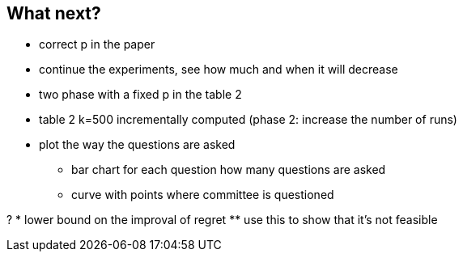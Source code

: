 
== What next?
* correct p in the paper
* continue the experiments, see how much and when it will decrease 
* two phase with a fixed p in the table 2
* table 2 k=500 incrementally computed (phase 2: increase the number of runs)
* plot the way the questions are asked
** bar chart for each question how many questions are asked
** curve with points where committee is questioned

?
* lower bound on the improval of regret
** use this to show that it's not feasible 

